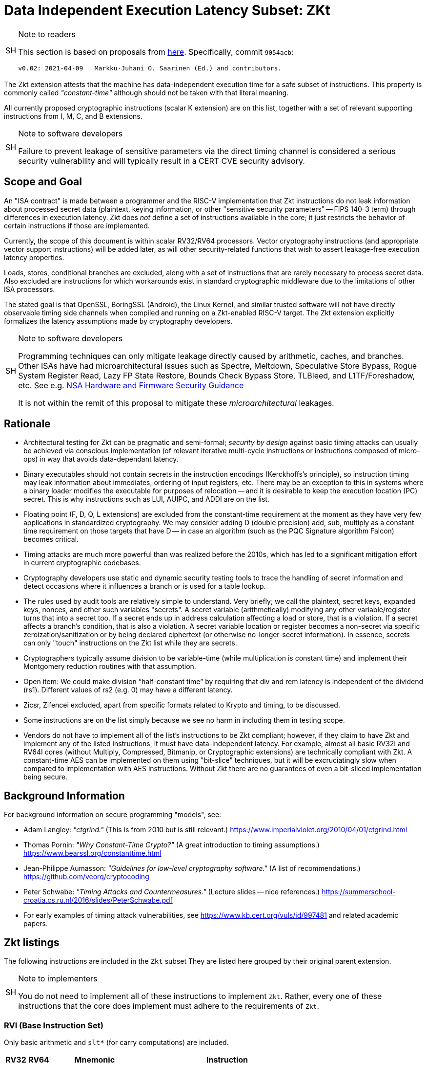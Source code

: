 [[crypto_scalar_zkt]]
= Data Independent Execution Latency Subset: ZKt

.Note to readers
[NOTE,caption="SH"]
====
This section is based on proposals from
link:https://github.com/rvkrypto/riscv-zkt-list[here].
Specifically, commit `9054acb`:

 v0.02: 2021-04-09   Markku-Juhani O. Saarinen (Ed.) and contributors.

====

The Zkt extension attests that the machine has data-independent execution
time for a safe subset of instructions. This property is commonly called
_"constant-time"_ although should not be taken with that literal meaning.

All currently proposed cryptographic instructions (scalar K extension) are on
this list, together with a set of relevant supporting instructions from
I, M, C, and B extensions.


.Note to software developers
[NOTE,caption="SH"]
====
Failure to prevent leakage of sensitive parameters via the direct
timing channel is considered a serious security vulnerability and will
typically result in a CERT CVE security advisory.
====

== Scope and Goal

An "ISA contract" is made between a programmer and the RISC-V implementation
that Zkt instructions do not leak information about processed secret data
(plaintext, keying information, or other "sensitive security parameters" --
FIPS 140-3 term) through differences in execution latency. Zkt does _not_
define a set of instructions available in the core; it just restricts the
behavior of certain instructions if those are implemented.

Currently, the scope of this document is within scalar RV32/RV64 processors.
Vector cryptography instructions (and appropriate vector support instructions)
will be added later, as will other security-related functions that wish
to assert leakage-free execution latency properties.

Loads, stores, conditional branches are excluded, along with a set of
instructions that are rarely necessary to process secret data. Also excluded
are instructions for which workarounds exist in standard cryptographic
middleware due to the limitations of other ISA processors.

The stated goal is that OpenSSL, BoringSSL (Android), the Linux Kernel,
and similar trusted software will not have directly observable
timing side channels when compiled and running on a Zkt-enabled RISC-V target.
The Zkt extension explicitly formalizes the latency assumptions made by
cryptography developers.

.Note to software developers
[WARNING,caption="SH"]
====
Programming techniques can only mitigate leakage directly caused by
arithmetic, caches, and branches. Other ISAs have had microarchitectural
issues such as Spectre, Meltdown, Speculative Store Bypass, Rogue System
Register Read, Lazy FP State Restore, Bounds Check Bypass Store, TLBleed,
and L1TF/Foreshadow, etc. See e.g.
link:https://github.com/nsacyber/Hardware-and-Firmware-Security-Guidance[NSA Hardware and Firmware Security Guidance]

It is not within the remit of this proposal to mitigate these
_microarchitectural_ leakages.
====


== Rationale

* Architectural testing for Zkt can be pragmatic and semi-formal;
_security by design_ against basic timing attacks can usually be achieved via
conscious implementation (of relevant iterative multi-cycle instructions or
instructions composed of micro-ops) in way that avoids data-dependant latency.
* Binary executables should not contain secrets in the instruction encodings
(Kerckhoffs's principle), so instruction timing may leak information about
immediates, ordering of input registers, etc. There may be an exception to this
in systems where a binary loader modifies the executable for purposes of
relocation -- and it is desirable to keep the execution location (PC) secret.
This is why instructions such as LUI, AUIPC, and ADDI are on the list.
* Floating point (F, D, Q, L extensions) are excluded from the constant-time
requirement at the moment as they have very few applications in standardized
cryptography. We may consider adding D (double precision) add, sub, multiply
as a constant time requirement on those targets that have D -- in case an
algorithm (such as the PQC Signature algorithm Falcon) becomes critical.
* Timing attacks are much more powerful than was realized before the 2010s,
which has led to a significant mitigation effort in current cryptographic
codebases.
* Cryptography developers use static and dynamic security testing tools
to trace the handling of secret information and detect occasions where it
influences a branch or is used for a table lookup.
* The rules used by audit tools are relatively simple to understand.
Very briefly; we call the plaintext, secret keys, expanded keys, nonces,
and other such variables "secrets". A secret variable (arithmetically)
modifying any other variable/register turns that into a secret too.
If a secret ends up in address calculation affecting a load or store, that
is a violation. If a secret affects a branch's condition, that is also a
violation. A secret variable location or register becomes a non-secret via
specific zeroization/sanitization or by being declared ciphertext 
(or otherwise no-longer-secret information). In essence, secrets can only
"touch" instructions on the Zkt list while they are secrets.
*  Cryptographers typically assume division to be variable-time (while
multiplication is constant time) and implement their Montgomery reduction
routines with that assumption.
* Open item: We could make division “half-constant time” by requiring that
div and rem latency is independent of the dividend (rs1). Different values of
rs2 (e.g. 0) may have a different latency.
* Zicsr, Zifencei excluded, apart from specific formats related to Krypto and
timing, to be discussed.
* Some instructions are on the list simply because we see no harm in
including them in testing scope.
* Vendors do not have to implement all of the list's instructions to be Zkt
compliant; however, if they claim to have Zkt and implement any of the listed instructions, it must have data-independent latency. For example, almost all
basic RV32I and RV64I cores (without Multiply, Compressed, Bitmanip, or
Cryptographic extensions) are technically compliant with Zkt. A constant-time
AES can be implemented on them using "bit-slice" techniques, but it will be 
excruciatingly slow when compared to implementation with AES instructions.
Without Zkt there are no guarantees of even a bit-sliced implementation being
secure.

== Background Information

For background information on secure programming "models", see:

* Adam Langley: _"ctgrind."_ (This is from 2010 but is still relevant.)
https://www.imperialviolet.org/2010/04/01/ctgrind.html
* Thomas Pornin: _"Why Constant-Time Crypto?"_ (A great introduction to timing assumptions.) https://www.bearssl.org/constanttime.html
* Jean-Philippe Aumasson: _"Guidelines for low-level cryptography software."_
(A list of recommendations.) https://github.com/veorq/cryptocoding
* Peter Schwabe: _"Timing Attacks and Countermeasures."_
(Lecture slides -- nice references.)
https://summerschool-croatia.cs.ru.nl/2016/slides/PeterSchwabe.pdf
* For early examples of timing attack vulnerabilities, see
https://www.kb.cert.org/vuls/id/997481 and related academic papers.


== Zkt listings

The following instructions are included in the `Zkt` subset
They are listed here grouped by their original parent extension.

.Note to implementers
[NOTE, caption="SH"]
====
You do not need to implement all of these instructions to implement `Zkt`.
Rather, every one of these instructions that the core does implement must
adhere to the requirements of `Zkt`.
====

===    RVI (Base Instruction Set)

Only basic arithmetic and `slt*` (for carry computations) are included.

[%header,cols="^1,^1,4,8"]
|===
|RV32
|RV64
|Mnemonic
|Instruction

| &#10003; | &#10003; | lui   _rd_, _imm_        |  <<#insns-lui>>
| &#10003; | &#10003; | auipc _rd_, _imm_        |  <<#insns-auipc>>
| &#10003; | &#10003; | addi  _rd_, _rs1_, _imm_ |  <<#insns-addi>>
| &#10003; | &#10003; | slti  _rd_, _rs1_, _imm_ |  <<#insns-slti>>
| &#10003; | &#10003; | sltiu _rd_, _rs1_, _imm_ |  <<#insns-sltiu>>
| &#10003; | &#10003; | xori  _rd_, _rs1_, _imm_ |  <<#insns-xori>>
| &#10003; | &#10003; | ori   _rd_, _rs1_, _imm_ |  <<#insns-ori>>
| &#10003; | &#10003; | andi  _rd_, _rs1_, _imm_ |  <<#insns-andi>>
| &#10003; | &#10003; | slli  _rd_, _rs1_, _imm_ |  <<#insns-slli>>
| &#10003; | &#10003; | srli  _rd_, _rs1_, _imm_ |  <<#insns-srli>>
| &#10003; | &#10003; | srai  _rd_, _rs1_, _imm_ |  <<#insns-srai>>
| &#10003; | &#10003; | add   _rd_, _rs1_, _rs2_ |  <<#insns-add>>
| &#10003; | &#10003; | sub   _rd_, _rs1_, _rs2_ |  <<#insns-sub>>
| &#10003; | &#10003; | sll   _rd_, _rs1_, _rs2_ |  <<#insns-sll>>
| &#10003; | &#10003; | slt   _rd_, _rs1_, _rs2_ |  <<#insns-slt>>
| &#10003; | &#10003; | sltu  _rd_, _rs1_, _rs2_ |  <<#insns-sltu>>
| &#10003; | &#10003; | xor   _rd_, _rs1_, _rs2_ |  <<#insns-xor>>
| &#10003; | &#10003; | srl   _rd_, _rs1_, _rs2_ |  <<#insns-srl>>
| &#10003; | &#10003; | sra   _rd_, _rs1_, _rs2_ |  <<#insns-sra>>
| &#10003; | &#10003; | or    _rd_, _rs1_, _rs2_ |  <<#insns-or>>
| &#10003; | &#10003; | and   _rd_, _rs1_, _rs2_ |  <<#insns-and>>
|          | &#10003; | addiw _rd_, _rs1_, _imm_ |  <<#insns-addiw>>
|          | &#10003; | slliw _rd_, _rs1_, _imm_ |  <<#insns-slliw>>
|          | &#10003; | srliw _rd_, _rs1_, _imm_ |  <<#insns-srliw>>
|          | &#10003; | sraiw _rd_, _rs1_, _imm_ |  <<#insns-sraiw>>
|          | &#10003; | addw  _rd_, _rs1_, _rs2_ |  <<#insns-addw>>
|          | &#10003; | subw  _rd_, _rs1_, _rs2_ |  <<#insns-subw>>
|          | &#10003; | sllw  _rd_, _rs1_, _rs2_ |  <<#insns-sllw>>
|          | &#10003; | srlw  _rd_, _rs1_, _rs2_ |  <<#insns-srlw>>
|          | &#10003; | sraw  _rd_, _rs1_, _rs2_ |  <<#insns-sraw>>
|===

===    RVM (Multiply)

Multiplication is included; division and remaindering excluded.

[%header,cols="^1,^1,4,8"]
|===
|RV32
|RV64
|Mnemonic
|Instruction

| &#10003; | &#10003; | mul    _rd_, _rs1_, _rs2_ | <<#insns-mul>>
| &#10003; | &#10003; | mulh   _rd_, _rs1_, _rs2_ | <<#insns-mulh>>
| &#10003; | &#10003; | mulhsu _rd_, _rs1_, _rs2_ | <<#insns-mulhsu>>
| &#10003; | &#10003; | mulhu  _rd_, _rs1_, _rs2_ | <<#insns-mulhu>>
|          | &#10003; | mulw   _rd_, _rs1_, _rs2_ | <<#insns-mulw>>
|===

===    RVC (Compressed)

Same criteria as in RVI. Organized by “quadrants”

[%header,cols="^1,^1,4,8"]
|===
|RV32
|RV64
|Mnemonic
|Instruction

| &#10003; | &#10003; | c.nop      | <<#insn-c_nop>>
| &#10003; | &#10003; | c.addi     | <<#insn-c_addi>>
| &#10003; | &#10003; | c.addiw    | <<#insn-c_addiw>>
| &#10003; | &#10003; | c.lui      | <<#insn-c_lui>>
| &#10003; |          | c.srli     | <<#insn-c_srli>>
|          | &#10003; | c.srli64   | <<#insn-c_srli64>>
| &#10003; |          | c.srai     | <<#insn-c_srai>>
|          | &#10003; | c.srai64   | <<#insn-c_srai64>>
| &#10003; | &#10003; | c.andi     | <<#insn-c_andi>>
| &#10003; | &#10003; | c.sub      | <<#insn-c_sub>>
| &#10003; | &#10003; | c.xor      | <<#insn-c_xor>>
| &#10003; | &#10003; | c.or       | <<#insn-c_or>>
| &#10003; | &#10003; | c.and      | <<#insn-c_and>>
| &#10003; | &#10003; | c.subw     | <<#insn-c_subw>>
| &#10003; | &#10003; | c.addw     | <<#insn-c_addw>>
| &#10003; |          | c.slli     | <<#insn-c_slli>>
|          | &#10003; | c.slli64   | <<#insn-c_slli64>>
| &#10003; | &#10003; | c.mv       | <<#insn-c_mv>>
| &#10003; | &#10003; | c.add      | <<#insn-c_add>>
|===

===    RVK (Scalar Cryptography)

All K-specific, non-debug instructions included.

[%header,cols="^1,^1,4,8"]
|===
|RV32
|RV64
|Mnemonic
|Instruction

| &#10003; |          | aes32dsi     | <<#insn-aes32dsi>>
| &#10003; |          | aes32dsmi    | <<#insn-aes32dsmi>>
| &#10003; |          | aes32esi     | <<#insn-aes32esi>>
| &#10003; |          | aes32esmi    | <<#insn-aes32esmi>>
|          | &#10003; | aes64ds      | <<#insn-aes64ds>>
|          | &#10003; | aes64dsm     | <<#insn-aes64dsm>>
|          | &#10003; | aes64es      | <<#insn-aes64es>>
|          | &#10003; | aes64esm     | <<#insn-aes64esm>>
|          | &#10003; | aes64im      | <<#insn-aes64im>>
|          | &#10003; | aes64ks1i    | <<#insn-aes64ks1i>>
|          | &#10003; | aes64ks2     | <<#insn-aes64ks2>>
| &#10003; | &#10003; | sha256sig0   | <<#insn-sha256sig0>>
| &#10003; | &#10003; | sha256sig1   | <<#insn-sha256sig1>>
| &#10003; | &#10003; | sha256sum0   | <<#insn-sha256sum0>>
| &#10003; | &#10003; | sha256sum1   | <<#insn-sha256sum1>>
| &#10003; |          | sha512sig0h  | <<#insn-sha512sig0h>>
| &#10003; |          | sha512sig0l  | <<#insn-sha512sig0l>>
| &#10003; |          | sha512sig1h  | <<#insn-sha512sig1h>>
| &#10003; |          | sha512sig1l  | <<#insn-sha512sig1l>>
| &#10003; |          | sha512sum0r  | <<#insn-sha512sum0r>>
| &#10003; |          | sha512sum1r  | <<#insn-sha512sum1r>>
|          | &#10003; | sha512sig0   | <<#insn-sha512sig0>>
|          | &#10003; | sha512sig1   | <<#insn-sha512sig1>>
|          | &#10003; | sha512sum0   | <<#insn-sha512sum0>>
|          | &#10003; | sha512sum1   | <<#insn-sha512sum1>>
| &#10003; | &#10003; | sm3p0        | <<#insn-sm3p0>>
| &#10003; | &#10003; | sm3p1        | <<#insn-sm3p1>>
| &#10003; | &#10003; | sm4ed        | <<#insn-sm4ed>>
| &#10003; | &#10003; | sm4ks        | <<#insn-sm4ks>>
| &#10003; | &#10003; | pollentropy  | <<crypto_scalar_entropy_source>>
| &#10003; | &#10003; | (getnoise)   | <<crypto_scalar_entropy_source>>
|===

=== RVB (Bitmanip)

The <<crypto_scalar_zkb>> subset of bitmanip in its entirety included.

.Note to implementers
[NOTE,caption="SH"]
====
Recall that `rev`, `zip` and `unzip` are pseudo-instructions representing
specific instances of `grevi`, `shfli` and `unshfli` respectivley.
====

[%header,cols="^1,^1,4,8"]
|===
|RV32
|RV64
|Mnemonic
|Instruction

| &#10003; | &#10003; |  clmul       | <<#insn-clmul>>
| &#10003; | &#10003; |  clmulh      | <<#insn-clmulh>>
| &#10003; | &#10003; |  xperm.n     | <<#insn-xperm.n>>
| &#10003; | &#10003; |  xperm.b     | <<#insn-xperm.b>>
| &#10003; | &#10003; |  ror         | <<#insn-ror>>
| &#10003; | &#10003; |  rol         | <<#insn-rol>>
| &#10003; | &#10003; |  rori        | <<#insn-rori>>
|          | &#10003; |  roriw       | <<#insn-roriw>>
| &#10003; | &#10003; |  andn        | <<#insn-andn>>
| &#10003; | &#10003; |  orn         | <<#insn-orn>>
| &#10003; | &#10003; |  xnor        | <<#insn-xnor>>
| &#10003; | &#10003; |  pack        | <<#insn-pack>>
| &#10003; | &#10003; |  packu       | <<#insn-packu>>
| &#10003; | &#10003; |  packh       | <<#insn-packh>>
|          | &#10003; |  packw       | <<#insn-packw>>
|          | &#10003; |  packuw      | <<#insn-packuw>>
| &#10003; | &#10003; |  rev.b       | <<#insn-rev.b>>
| &#10003; | &#10003; |  rev8        | <<#insn-rev8>>
|          | &#10003; |  rev8.w      | <<#insn-rev8.w>>
| &#10003; |          |  zip         | <<#insn-zip>>
| &#10003; |          |  unzip       | <<#insn-unzip>>
|===


